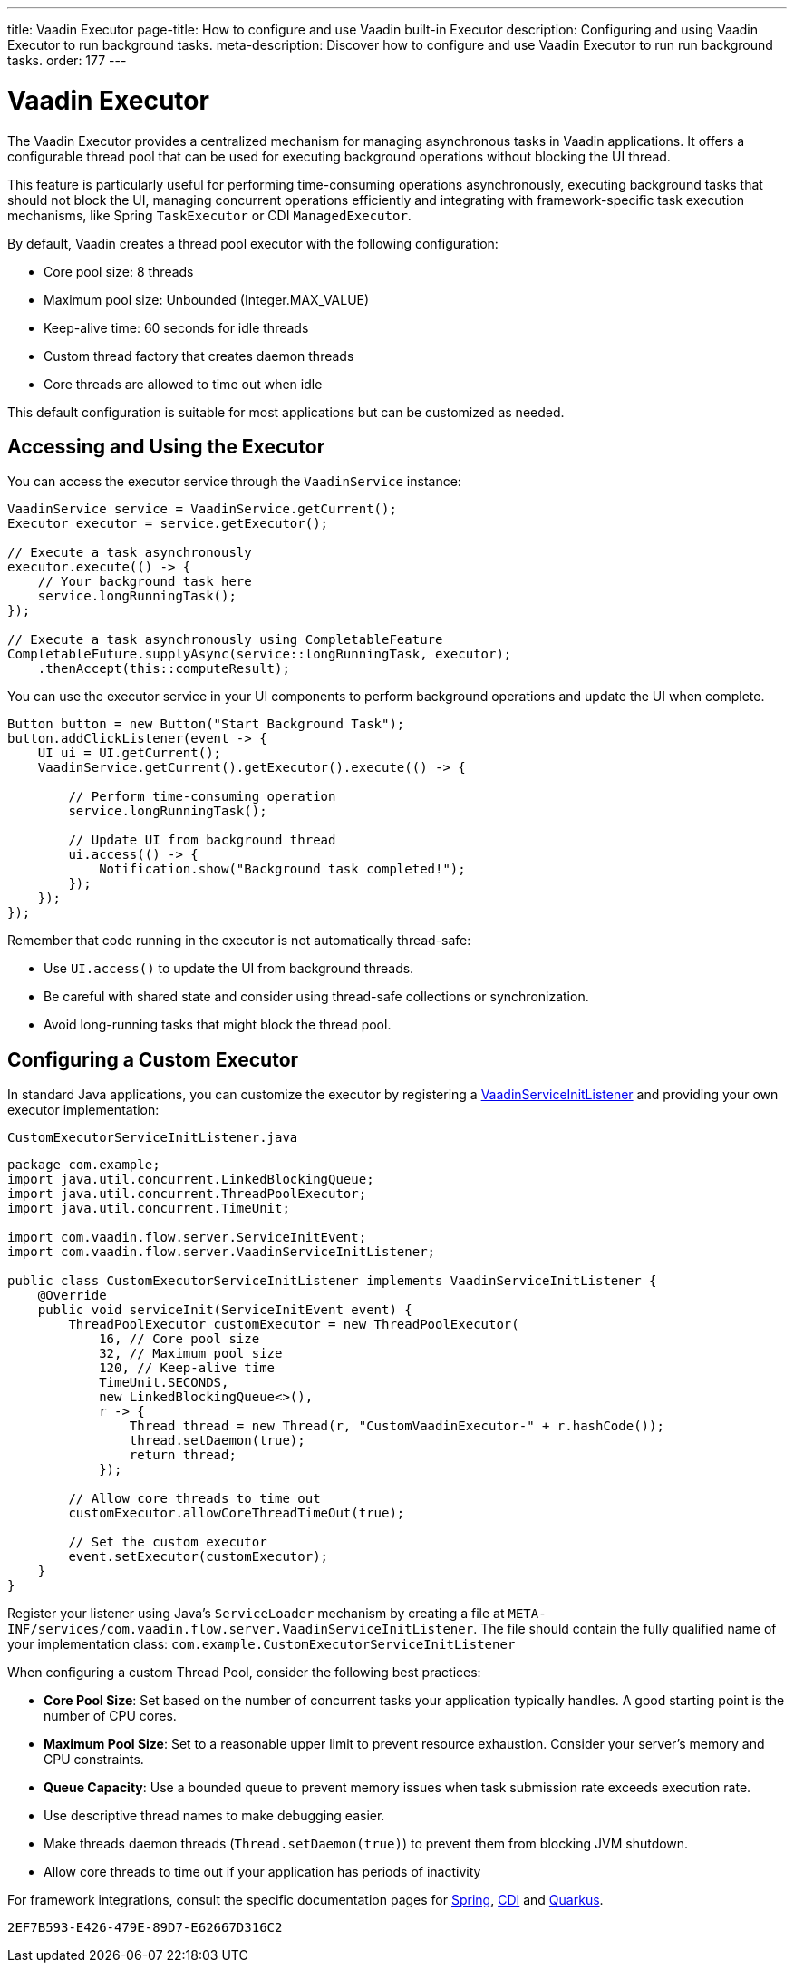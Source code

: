---
title: Vaadin Executor
page-title: How to configure and use Vaadin built-in Executor
description: Configuring and using Vaadin Executor to run background tasks.
meta-description: Discover how to configure and use Vaadin Executor to run run background tasks.
order: 177
---


= Vaadin Executor

The Vaadin Executor provides a centralized mechanism for managing asynchronous tasks in Vaadin applications.
It offers a configurable thread pool that can be used for executing background operations without blocking the UI thread.

This feature is particularly useful for performing time-consuming operations asynchronously, executing background tasks
that should not block the UI, managing concurrent operations efficiently and integrating with framework-specific task execution mechanisms,
like Spring [classname]`TaskExecutor` or CDI [classname]`ManagedExecutor`.

By default, Vaadin creates a thread pool executor with the following configuration:

* Core pool size: 8 threads
* Maximum pool size: Unbounded (Integer.MAX_VALUE)
* Keep-alive time: 60 seconds for idle threads
* Custom thread factory that creates daemon threads
* Core threads are allowed to time out when idle

This default configuration is suitable for most applications but can be customized as needed.

== Accessing and Using the Executor

You can access the executor service through the [classname]`VaadinService` instance:

[source,java]
----
VaadinService service = VaadinService.getCurrent();
Executor executor = service.getExecutor();

// Execute a task asynchronously
executor.execute(() -> {
    // Your background task here
    service.longRunningTask();
});

// Execute a task asynchronously using CompletableFeature
CompletableFuture.supplyAsync(service::longRunningTask, executor);
    .thenAccept(this::computeResult);
----

You can use the executor service in your UI components to perform background operations and update the UI when complete.

[source,java]
----
Button button = new Button("Start Background Task");
button.addClickListener(event -> {
    UI ui = UI.getCurrent();
    VaadinService.getCurrent().getExecutor().execute(() -> {

        // Perform time-consuming operation
        service.longRunningTask();

        // Update UI from background thread
        ui.access(() -> {
            Notification.show("Background task completed!");
        });
    });
});
----

Remember that code running in the executor is not automatically thread-safe:

* Use `UI.access()` to update the UI from background threads.
* Be careful with shared state and consider using thread-safe collections or synchronization.
* Avoid long-running tasks that might block the thread pool.

== Configuring a Custom Executor

In standard Java applications, you can customize the executor by registering a <<service-init-listener#,VaadinServiceInitListener>> and providing your own executor implementation:

.`CustomExecutorServiceInitListener.java`
[source,java]
----
package com.example;
import java.util.concurrent.LinkedBlockingQueue;
import java.util.concurrent.ThreadPoolExecutor;
import java.util.concurrent.TimeUnit;

import com.vaadin.flow.server.ServiceInitEvent;
import com.vaadin.flow.server.VaadinServiceInitListener;

public class CustomExecutorServiceInitListener implements VaadinServiceInitListener {
    @Override
    public void serviceInit(ServiceInitEvent event) {
        ThreadPoolExecutor customExecutor = new ThreadPoolExecutor(
            16, // Core pool size
            32, // Maximum pool size
            120, // Keep-alive time
            TimeUnit.SECONDS,
            new LinkedBlockingQueue<>(),
            r -> {
                Thread thread = new Thread(r, "CustomVaadinExecutor-" + r.hashCode());
                thread.setDaemon(true);
                return thread;
            });

        // Allow core threads to time out
        customExecutor.allowCoreThreadTimeOut(true);

        // Set the custom executor
        event.setExecutor(customExecutor);
    }
}
----

Register your listener using Java's `ServiceLoader` mechanism by creating a file at
`META-INF/services/com.vaadin.flow.server.VaadinServiceInitListener`.
The file should contain the fully qualified name of your implementation class:
`com.example.CustomExecutorServiceInitListener`

When configuring a custom Thread Pool, consider the following best practices:

* *Core Pool Size*: Set based on the number of concurrent tasks your application typically handles. A good starting point is the number of CPU cores.
* *Maximum Pool Size*: Set to a reasonable upper limit to prevent resource exhaustion. Consider your server's memory and CPU constraints.
* *Queue Capacity*: Use a bounded queue to prevent memory issues when task submission rate exceeds execution rate.
* Use descriptive thread names to make debugging easier.
* Make threads daemon threads (`Thread.setDaemon(true)`) to prevent them from blocking JVM shutdown.
* Allow core threads to time out if your application has periods of inactivity

For framework integrations, consult the specific documentation pages for <<../integrations/spring/configuration#configure-custom-vaadin-executor,Spring>>, <<../integrations/cdi/service-beans#configure-custom-vaadin-executor,CDI>> and <<../integrations/quarkus#configure-custom-vaadin-executor,Quarkus>>.


[discussion-id]`2EF7B593-E426-479E-89D7-E62667D316C2`